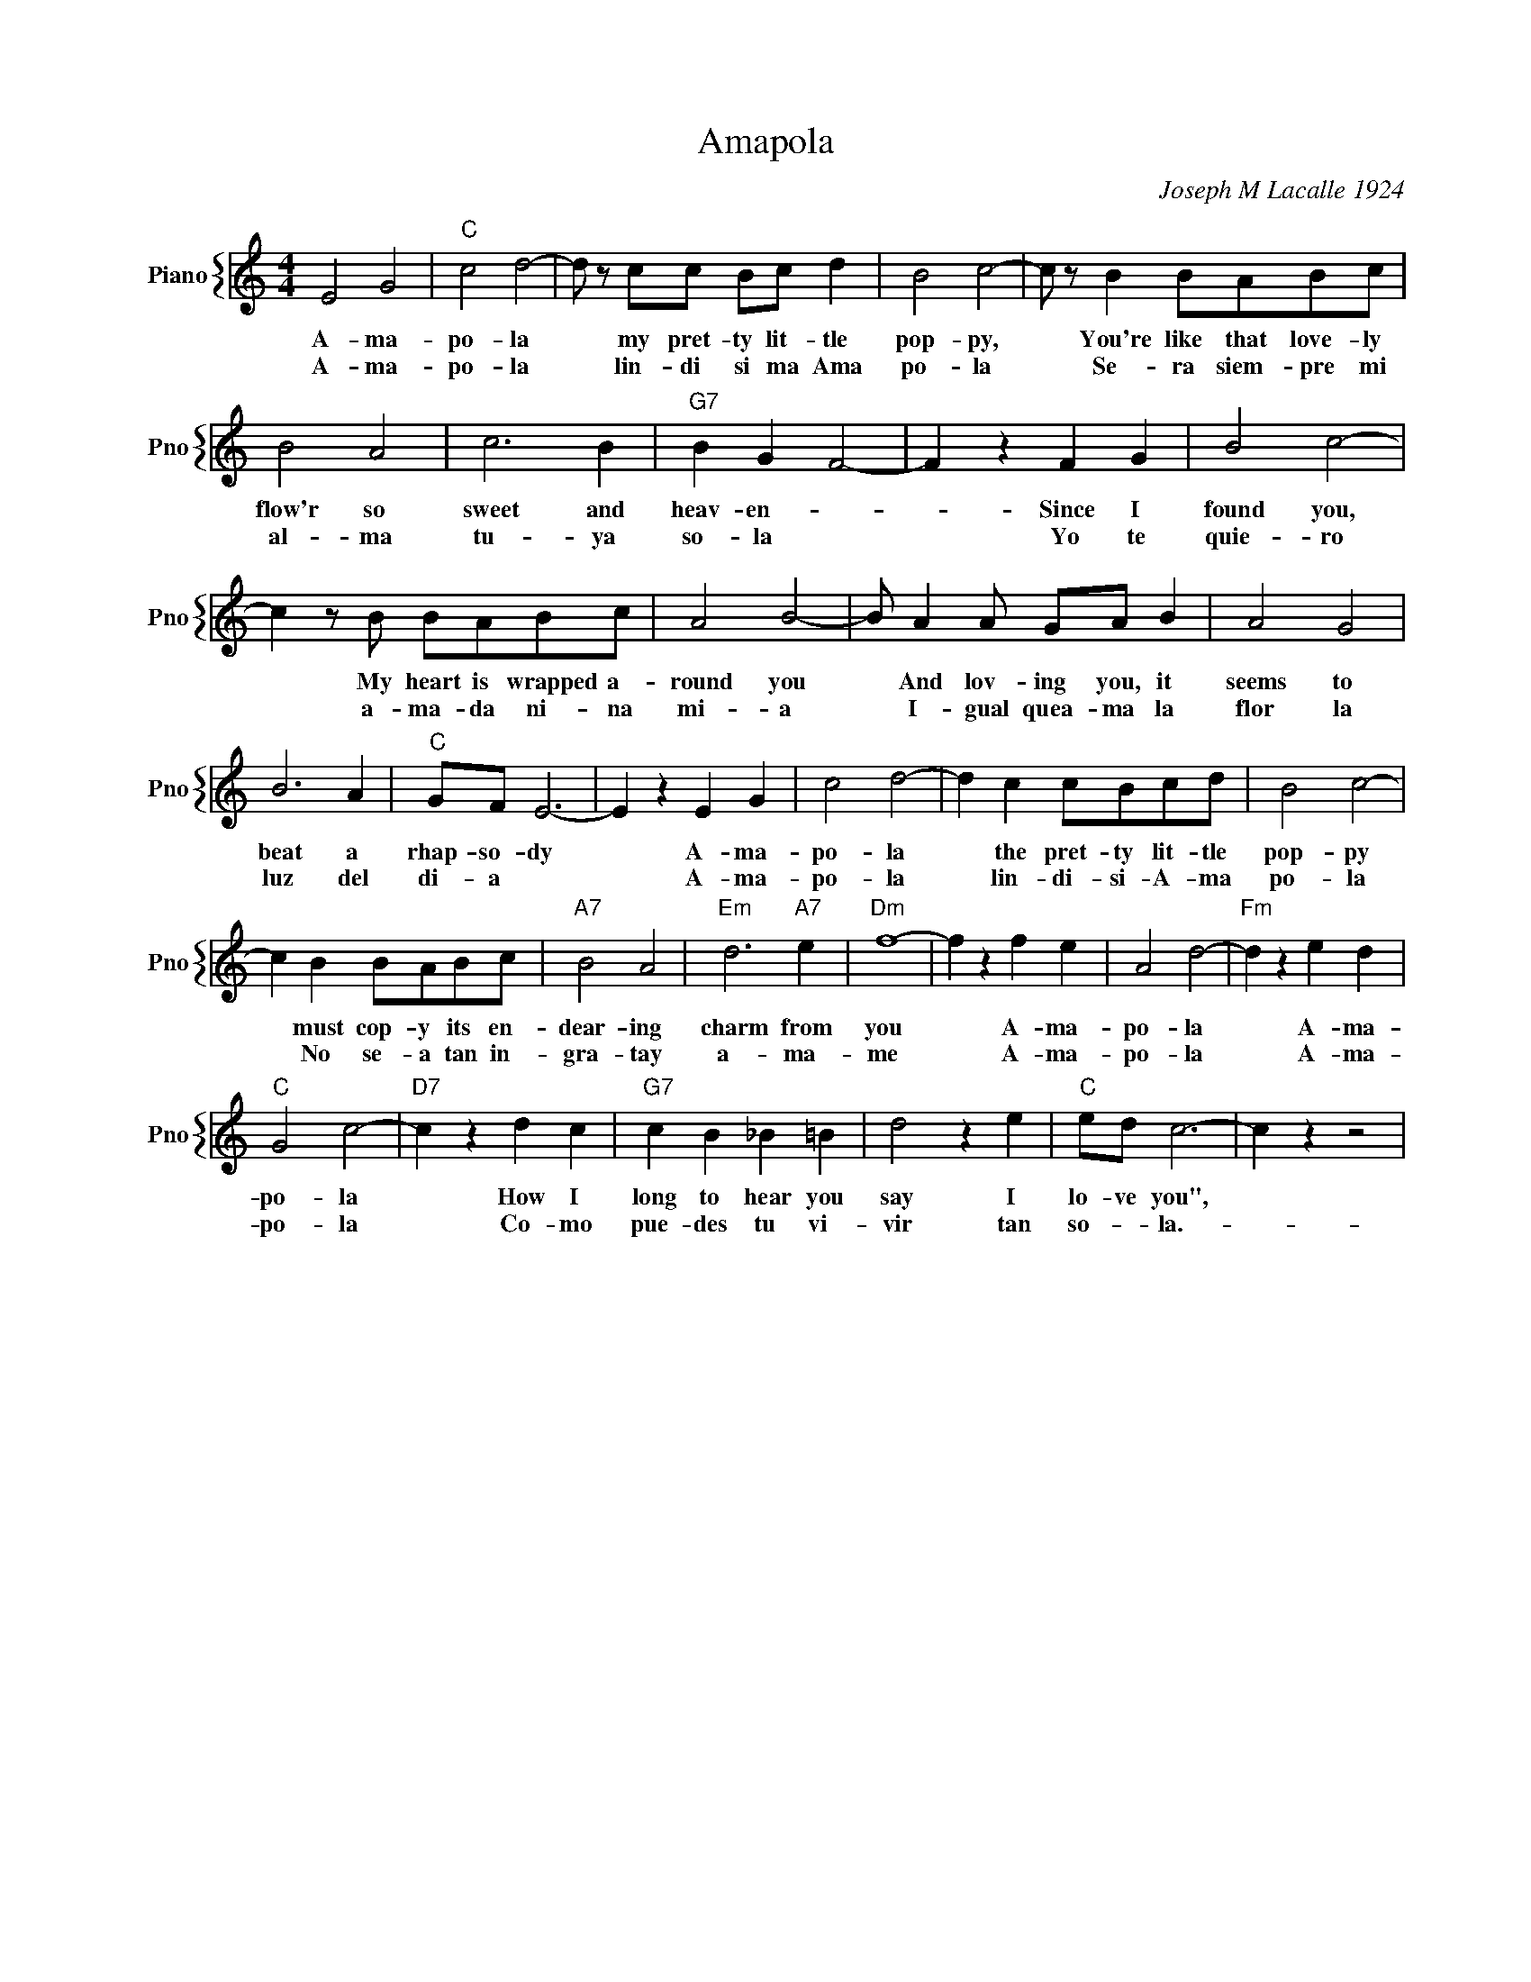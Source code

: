 X:1
T:Amapola
C:Joseph M Lacalle 1924
%%score { 1 }
L:1/4
M:4/4
I:linebreak $
K:C
V:1 treble nm="Piano" snm="Pno"
V:1
 E2 G2 |"C" c2 d2- | d/ z/ c/c/ B/c/ d | B2 c2- | c/ z/ B B/A/B/c/ |$ B2 A2 | c3 B |"G7" B G F2- | %8
w: A- ma-|po- la|* my pret- ty lit- tle|pop- py,|* You're like that love- ly|flow'r so|sweet and|heav- en- *|
w: A- ma-|po- la|* lin- di si ma Ama|po- la|* Se- ra siem- pre mi|al- ma|tu- ya|so- la *|
 F z F G | B2 c2- |$ c z/ B/ B/A/B/c/ | A2 B2- | B/ A A/ G/A/ B | A2 G2 |$ B3 A |"C" G/F/ E3- | %16
w: * Since I|found you,|* My heart is wrapped a-|round you|* And lov- ing you, it|seems to|beat a|rhap- so- dy|
w: * Yo te|quie- ro|* a- ma- da ni- na|mi- a|* I- gual quea- ma la|flor la|luz del|di- a *|
 E z E G | c2 d2- | d c c/B/c/d/ | B2 c2- |$ c B B/A/B/c/ |"A7" B2 A2 |"Em" d3"A7" e |"Dm" f4- | %24
w: * A- ma-|po- la|* the pret- ty lit- tle|pop- py|* must cop- y its en-|dear- ing|charm from|you|
w: * A- ma-|po- la|* lin- di- si- A- ma|po- la|* No se- a tan in-|gra- tay|a- ma-|me|
 f z f e | A2 d2- |"Fm" d z e d |$"C" G2 c2- |"D7" c z d c |"G7" c B _B =B | d2 z e |"C" e/d/ c3- | %32
w: * A- ma-|po- la|* A- ma-|po- la|* How I|long to hear you|say I|lo- ve you",|
w: * A- ma-|po- la|* A- ma-|po- la|* Co- mo|pue- des tu vi-|vir tan|so- * la.-|
 c z z2 | %33
w: |
w: |
